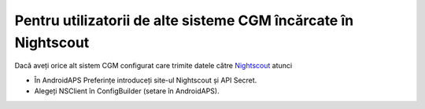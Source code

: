 Pentru utilizatorii de alte sisteme CGM încărcate în Nightscout
**************************************************
Dacă aveți orice alt sistem CGM configurat care trimite datele către `Nightscout <http://www.nightscout.info>`_ atunci

* În AndroidAPS Preferințe introduceți site-ul Nightscout și API Secret.
* Alegeți NSClient în ConfigBuilder (setare în AndroidAPS).
